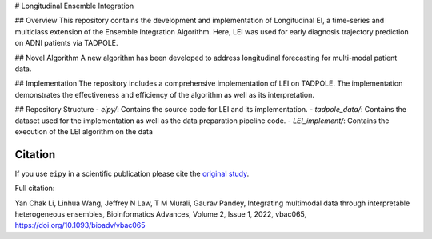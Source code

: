 # Longitudinal Ensemble Integration

## Overview
This repository contains the development and implementation of Longitudinal EI, a time-series and multiclass extension of the Ensemble Integration Algorithm.
Here, LEI was used for early diagnosis trajectory prediction on ADNI patients via TADPOLE.

## Novel Algorithm
A new algorithm has been developed to address longitudinal forecasting for multi-modal patient data.

## Implementation
The repository includes a comprehensive implementation of LEI on TADPOLE. The implementation demonstrates the effectiveness and efficiency of the algorithm as well as its interpretation.

## Repository Structure
- `eipy/`: Contains the source code for LEI and its implementation.
- `tadpole_data/`: Contains the dataset used for the implementation as well as the data preparation pipeline code.
- `LEI_implement/`: Contains the execution of the LEI algorithm on the data

Citation
--------

If you use ``eipy`` in a scientific publication please cite the `original study <https://academic.oup.com/bioinformaticsadvances/article/2/1/vbac065/6696243>`_.

Full citation:

Yan Chak Li, Linhua Wang, Jeffrey N Law, T M Murali, Gaurav Pandey, Integrating multimodal data through interpretable heterogeneous ensembles, Bioinformatics Advances, Volume 2, Issue 1, 2022, vbac065, https://doi.org/10.1093/bioadv/vbac065

